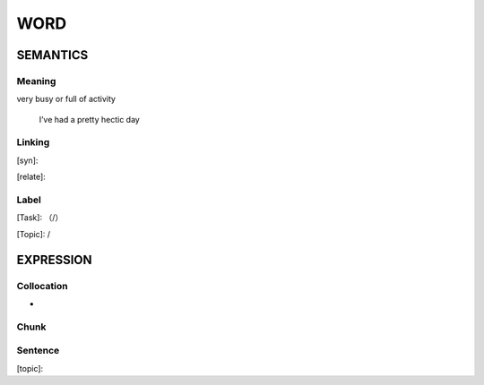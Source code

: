 WORD
=========


SEMANTICS
---------

Meaning
```````
very busy or full of activity

    I’ve had a pretty hectic day

Linking
```````
[syn]:

[relate]:


Label
`````
[Task]: （/）

[Topic]:  /


EXPRESSION
----------


Collocation
```````````
-

Chunk
`````


Sentence
`````````
[topic]:

